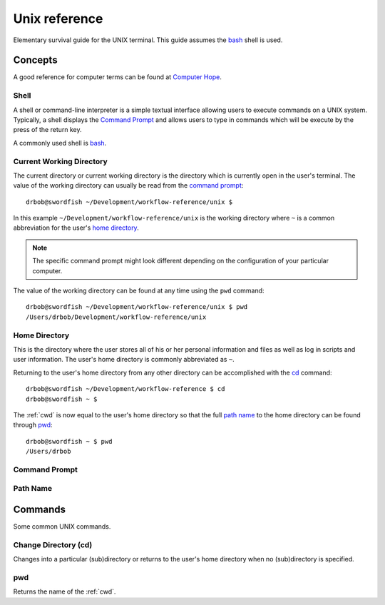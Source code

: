 .. highlight:: console

.. index:: ! UNIX

.. _unix:

Unix reference
==============
Elementary survival guide for the UNIX terminal. This guide assumes the bash_ shell is used.

.. _bash: https://en.wikipedia.org/wiki/Bash_(Unix_shell)

Concepts
--------
A good reference for computer terms can be found at `Computer Hope`_.

.. _Computer Hope: http://www.computerhope.com/jargon.htm

.. index::
    shell
    command interpreter
    command-line interface

.. _shell:

Shell
^^^^^
A shell or command-line interpreter is a simple textual interface
allowing users to execute commands on a UNIX system. Typically, a
shell displays the `Command Prompt`_ and allows users to type in
commands which will be execute by the press of the return key.

A commonly used shell is bash_.

.. seealso::
    * http://www.computerhope.com/jargon/s/shell.htm
    * https://en.wikipedia.org/wiki/Shell_(computing)#Text_.28CLI.29_shells

.. index::
    Current Working Directory
    see: Working Directory;Current Working Directory
    see: CWD;Current Working Directory

.. _cwd:

Current Working Directory
^^^^^^^^^^^^^^^^^^^^^^^^^
The current directory or current working directory is the directory
which is currently open in the user's terminal. The value of the
working directory can usually be read from the `command prompt`_::

    drbob@swordfish ~/Development/workflow-reference/unix $

In this example ``~/Development/workflow-reference/unix`` is the
working directory where ``~`` is a common abbreviation for the user's
`home directory`_.

.. note::
    The specific command prompt might look different depending on the
    configuration of your particular computer.

The value of the working directory can be found at any time using the
``pwd`` command::

    drbob@swordfish ~/Development/workflow-reference/unix $ pwd
    /Users/drbob/Development/workflow-reference/unix

.. seealso::
    * `Current Directory on Computer Hope <http://www.computerhope.com/jargon/c/currentd.htm>`_
    * `Current Working Directory Definition <http://www.linfo.org/current_directory.html>`_
    * `Working directory on Wikipedia <https://en.wikipedia.org/wiki/Working_directory>`_

.. _`home directory`:

Home Directory
^^^^^^^^^^^^^^
This is the directory where the user stores all of his or her personal information and files as well as log in scripts and user information. The user's home directory is commonly abbreviated as ``~``.

Returning to the user's home directory from any other directory can be
accomplished with the cd_ command::

    drbob@swordfish ~/Development/workflow-reference $ cd
    drbob@swordfish ~ $

The :ref:`cwd` is now equal to the user's home directory so that the
full `path name`_ to the home directory can be found through pwd_::

    drbob@swordfish ~ $ pwd
    /Users/drbob

.. seealso:: http://www.computerhope.com/jargon/h/homedir.htm

.. _`command prompt`:

Command Prompt
^^^^^^^^^^^^^^

.. seealso:: http://www.computerhope.com/jargon/c/commprom.htm

Path Name
^^^^^^^^^

.. seealso:: http://www.computerhope.com/jargon/p/path.htm

Commands
--------
Some common UNIX commands.

.. _`cd`:

Change Directory (cd)
^^^^^^^^^^^^^^^^^^^^^
Changes into a particular (sub)directory or returns to the user's
home directory when no (sub)directory is specified.

.. seealso:: https://en.wikipedia.org/wiki/Cd_(command)

pwd
^^^
Returns the name of the :ref:`cwd`.
